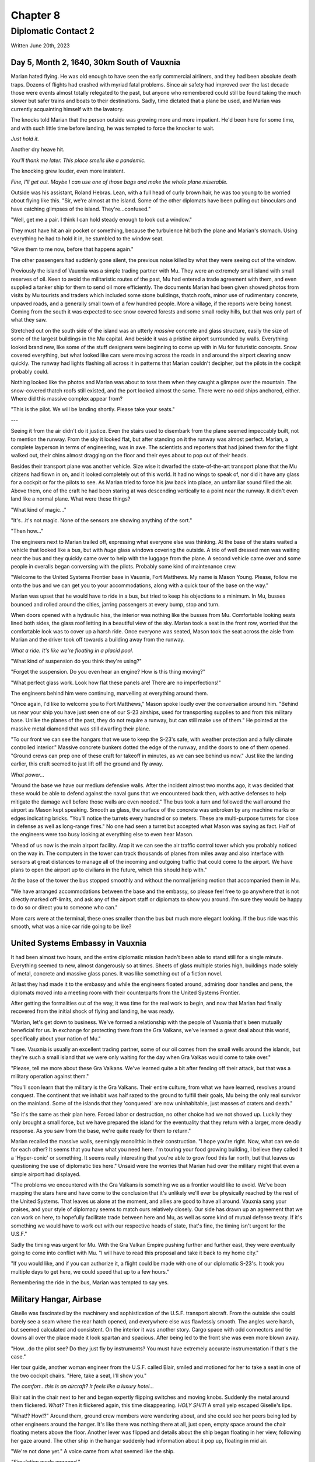Chapter 8
=========
Diplomatic Contact 2
~~~~~~~~~~~~~~~~~~~~

Written June 20th, 2023

.. 2023.07.20

Day 5, Month 2, 1640, 30km South of Vauxnia
--------------------------------------------

Marian hated flying. He was old enough to have seen the early commercial airliners, and they had been absolute death traps. Dozens of flights had crashed with myriad fatal problems. Since air safety had improved over the last decade those were events almost totally relegated to the past, but anyone who remembered could still be found taking the much slower but safer trains and boats to their destinations. Sadly, time dictated that a plane be used, and Marian was currently acquainting himself with the lavatory.

The knocks told Marian that the person outside was growing more and more impatient. He'd been here for some time, and with such little time before landing, he was tempted to force the knocker to wait.

*Just hold it.*

Another dry heave hit.

*You'll thank me later. This place smells like a pandemic.*

The knocking grew louder, even more insistent.

*Fine, I'll get out. Maybe I can use one of those bags and make the whole plane miserable.*

Outside was his assistant, Roland Hebras. Lean, with a full head of curly brown hair, he was too young to be worried about flying like this. "Sir, we're almost at the island. Some of the other diplomats have been pulling out binoculars and have catching glimpses of the island. They're...confused."

"Well, get me a pair. I think I can hold steady enough to look out a window."

They must have hit an air pocket or something, because the turbulence hit both the plane and Marian's stomach. Using everything he had to hold it in, he stumbled to the window seat.

"Give them to me now, before that happens again."

The other passengers had suddenly gone silent, the previous noise killed by what they were seeing out of the window.

Previously the island of Vauxnia was a simple trading partner with Mu. They were an extremely small island with small reserves of oil. Keen to avoid the militaristic routes of the past, Mu had entered a trade agreement with them, and even supplied a tanker ship for them to send oil more efficiently. The documents Marian had been given showed photos from visits by Mu tourists and traders which included some stone buildings, thatch roofs, minor use of rudimentary concrete, unpaved roads, and a generally small town of a few hundred people. More a village, if the reports were being honest. Coming from the south it was expected to see snow covered forests and some small rocky hills, but that was only part of what they saw.

Stretched out on the south side of the island was an utterly *massive* concrete and glass structure, easily the size of some of the largest buildings in the Mu capital. And beside it was a pristine airport surrounded by walls. Everything looked brand new, like some of the stuff designers were beginning to come up with in Mu for futuristic concepts. Snow covered everything, but what looked like cars were moving across the roads in and around the airport clearing snow quickly. The runway had lights flashing all across it in patterns that Marian couldn't decipher, but the pilots in the cockpit probably could.

Nothing looked like the photos and Marian was about to toss them when they caught a glimpse over the mountain. The snow-covered thatch roofs still existed, and the port looked almost the same. There were no odd ships anchored, either. Where did this massive complex appear from?

"This is the pilot. We will be landing shortly. Please take your seats."

---

Seeing it from the air didn't do it justice. Even the stairs used to disembark from the plane seemed impeccably built, not to mention the runway. From the sky it looked flat, but after standing on it the runway was almost perfect. Marian, a complete layperson in terms of engineering, was in awe. The scientists and reporters that had joined them for the flight walked out, their chins almost dragging on the floor and their eyes about to pop out of their heads.

Besides their transport plane was another vehicle. Size wise it dwarfed the state-of-the-art transport plane that the Mu citizens had flown in on, and it looked completely out of this world. It had no wings to speak of, nor did it have any glass for a cockpit or for the pilots to see. As Marian tried to force his jaw back into place, an unfamiliar sound filled the air. Above them, one of the craft he had been staring at was descending vertically to a point near the runway. It didn't even land like a normal plane. What were these things?

"What kind of magic..."

"It's...it's not magic. None of the sensors are showing anything of the sort."

"Then how..."

The engineers next to Marian trailed off, expressing what everyone else was thinking. At the base of the stairs waited a vehicle that looked like a bus, but with *huge* glass windows covering the outside. A trio of well dressed men was waiting near the bus and they quickly came over to help with the luggage from the plane. A second vehicle came over and some people in overalls began conversing with the pilots. Probably some kind of maintenance crew.

"Welcome to the United Systems Frontier base in Vauxnia, Fort Matthews. My name is Mason Young. Please, follow me onto the bus and we can get you to your accommodations, along with a quick tour of the base on the way."

Marian was upset that he would have to ride in a bus, but tried to keep his objections to a minimum. In Mu, busses bounced and rolled around the cities, jarring passengers at every bump, stop and turn.

When doors opened with a hydraulic hiss, the interior was nothing like the busses from Mu. Comfortable looking seats lined both sides, the glass roof letting in a beautiful view of the sky. Marian took a seat in the front row, worried that the comfortable look was to cover up a harsh ride. Once everyone was seated, Mason took the seat across the aisle from Marian and the driver took off towards a building away from the runway.

*What a ride. It's like we're floating in a placid pool.*

"What kind of suspension do you think they're using?"

"Forget the suspension. Do you even hear an engine? How is this thing moving?"

"What perfect glass work. Look how flat these panels are! There are no imperfections!"

The engineers behind him were continuing, marvelling at everything around them.

"Once again, I'd like to welcome you to Fort Matthews," Mason spoke loudly over the conversation around him. "Behind us near your ship you have just seen one of our S-23 airships, used for transporting supplies to and from this military base. Unlike the planes of the past, they do not require a runway, but can still make use of them." He pointed at the massive metal diamond that was still dwarfing their plane.

"To our front we can see the hangars that we use to keep the S-23's safe, with weather protection and a fully climate controlled interior." Massive concrete bunkers dotted the edge of the runway, and the doors to one of them opened. "Ground crews can prep one of these craft for takeoff in minutes, as we can see behind us now." Just like the landing earlier, this craft seemed to just lift off the ground and fly away.

*What power...*

"Around the base we have our medium defensive walls. After the incident almost two months ago, it was decided that these would be able to defend against the naval guns that we encountered back then, with active defenses to help mitigate the damage well before those walls are even needed." The bus took a turn and followed the wall around the airport as Mason kept speaking. Smooth as glass, the surface of the concrete was unbroken by any machine marks or edges indicating bricks. "You'll notice the turrets every hundred or so meters. These are multi-purpose turrets for close in defense as well as long-range fires." No one had seen a turret but accepted what Mason was saying as fact. Half of the engineers were too busy looking at everything else to even hear Mason.

"Ahead of us now is the main airport facility. Atop it we can see the air traffic control tower which you probably noticed on the way in. The computers in the tower can track thousands of planes from miles away and also interface with sensors at great distances to manage all of the incoming and outgoing traffic that could come to the airport. We have plans to open the airport up to civilians in the future, which this should help with."

At the base of the tower the bus stopped smoothly and without the normal jerking motion that accompanied them in Mu.

"We have arranged accommodations between the base and the embassy, so please feel free to go anywhere that is not directly marked off-limits, and ask any of the airport staff or diplomats to show you around. I'm sure they would be happy to do so or direct you to someone who can."

More cars were at the terminal, these ones smaller than the bus but much more elegant looking. If the bus ride was this smooth, what was a nice car ride going to be like?

United Systems Embassy in Vauxnia
---------------------------------

It had been almost two hours, and the entire diplomatic mission hadn't been able to stand still for a single minute. Everything seemed to new, almost dangerously so at times. Sheets of glass multiple stories high, buildings made solely of metal, concrete and massive glass panes. It was like something out of a fiction novel.

At last they had made it to the embassy and while the engineers floated around, admiring door handles and pens, the diplomats moved into a meeting room with their counterparts from the United Systems Frontier.

After getting the formalities out of the way, it was time for the real work to begin, and now that Marian had finally recovered from the initial shock of flying and landing, he was ready.

"Marian, let's get down to business. We've formed a relationship with the people of Vauxnia that's been mutually beneficial for us. In exchange for protecting them from the Gra Valkans, we've learned a great deal about this world, specifically about your nation of Mu."

"I see. Vauxnia is usually an excellent trading partner, some of our oil comes from the small wells around the islands, but they're such a small island that we were only waiting for the day when Gra Valkas would come to take over."

"Please, tell me more about these Gra Valkans. We've learned quite a bit after fending off their attack, but that was a military operation against them."

"You'll soon learn that the military is the Gra Valkans. Their entire culture, from what we have learned, revolves around conquest. The continent that we inhabit was half razed to the ground to fulfill their goals, Mu being the only real survivor on the mainland. Some of the islands that they 'conquered' are now uninhabitable, just masses of craters and death."

"So it's the same as their plan here. Forced labor or destruction, no other choice had we not showed up. Luckily they only brought a small force, but we have prepared the island for the eventuality that they return with a larger, more deadly response. As you saw from the base, we're quite ready for them to return."

Marian recalled the massive walls, seemingly monolithic in their construction. "I hope you're right. Now, what can we do for each other? It seems that you have what you need here. I'm touring your food growing building, I believe they called it a 'Hyper-conic' or something. It seems really interesting that you're able to grow food this far north, but that leaves us questioning the use of diplomatic ties here." Unsaid were the worries that Marian had over the military might that even a simple airport had displayed.

"The problems we encountered with the Gra Valkans is something we as a frontier would like to avoid. We've been mapping the stars here and have come to the conclusion that it's unlikely we'll ever be physically reached by the rest of the United Systems. That leaves us alone at the moment, and allies are good to have all around. Vauxnia sang your praises, and your style of diplomacy seems to match ours relatively closely. Our side has drawn up an agreement that we can work on here, to hopefully facilitate trade between here and Mu, as well as some kind of mutual defense treaty. If it's something we would have to work out with our respective heads of state, that's fine, the timing isn't urgent for the U.S.F."

Sadly the timing was urgent for Mu. With the Gra Valkan Empire pushing further and further east, they were eventually going to come into conflict with Mu. "I will have to read this proposal and take it back to my home city."

"If you would like, and if you can authorize it, a flight could be made with one of our diplomatic S-23's. It took you multiple days to get here, we could speed that up to a few hours."

Remembering the ride in the bus, Marian was tempted to say yes.

Military Hangar, Airbase
------------------------

Giselle was fascinated by the machinery and sophistication of the U.S.F. transport aircraft. From the outside she could barely see a seam where the rear hatch opened, and everywhere else was flawlessly smooth. The angles were harsh, but seemed calculated and consistent. On the interior it was another story. Cargo space with odd connectors and tie downs all over the place made it look spartan and spacious. After being led to the front she was even more blown away.

"How...do the pilot see? Do they just fly by instruments? You must have extremely accurate instrumentation if that's the case."

Her tour guide, another woman engineer from the U.S.F. called Blair, smiled and motioned for her to take a seat in one of the two cockpit chairs. "Here, take a seat, I'll show you."

*The comfort...this is an aircraft? It feels like a luxury hotel...*

Blair sat in the chair next to her and began expertly flipping switches and moving knobs. Suddenly the metal around them flickered. *What?* Then it flickered again, this time disappearing. *HOLY SHIT!* A small yelp escaped Giselle's lips.

"What!? How!?" Around them, ground crew members were wandering about, and she could see her peers being led by other engineers around the hanger. It's like there was nothing there at all, just open, empty space around the chair floating meters above the floor. Another lever was flipped and details about the ship began floating in her view, following her gaze around. The other ship in the hangar suddenly had information about it pop up, floating in mid air.

"We're not done yet." A voice came from what seemed like the ship.

*"Simulation mode engaged."*

The world around them dissolved and suddenly the ship was flying above the clouds, bobbing and weaving between small wisps. It looked so real that Giselle had to look out through the back of the aircraft to remind her she was still on the ground. The displays she was seeing now showed airspeeds Mu planes could barely dream of, and altitudes that made her eyes water.

"Alright, enough of that. I could honestly sit there all day and just fly you around, but you want to see the actual technology." Clouds flickered and disappeared, the metal walls of the cockpit returning.

"What...is that?" Giselle had begun inspecting the wall that once showed her the world from a perspective she had never seen.

"We call it the Crystal Dome. All of our armored craft have it, since a monolithic exterior is just so much more durable. There are hundreds of sensors on the outside of the craft that build an image using directional nano-pixels to give you full immersion and remove the barriers between where you are and the outside world. Even some civilian vehicles use it due to our previous climate."

What an invention. Mu was the leader in optical technology, or so Giselle had thought, but this made everything they had done almost obsolete. "And those speed numbers, are those real?"

"The flight you saw was a recording of the last flight back to our home. It happened this morning. That was just the cruise, as well, and it was fully laden with cargo. Come back later and we'll see if we can get a few passenger seats bolted to the floor for y'all to get a real sense of speed." A deviously playful smile flashed on Blair's face.

"Wait, it can go even faster?!"